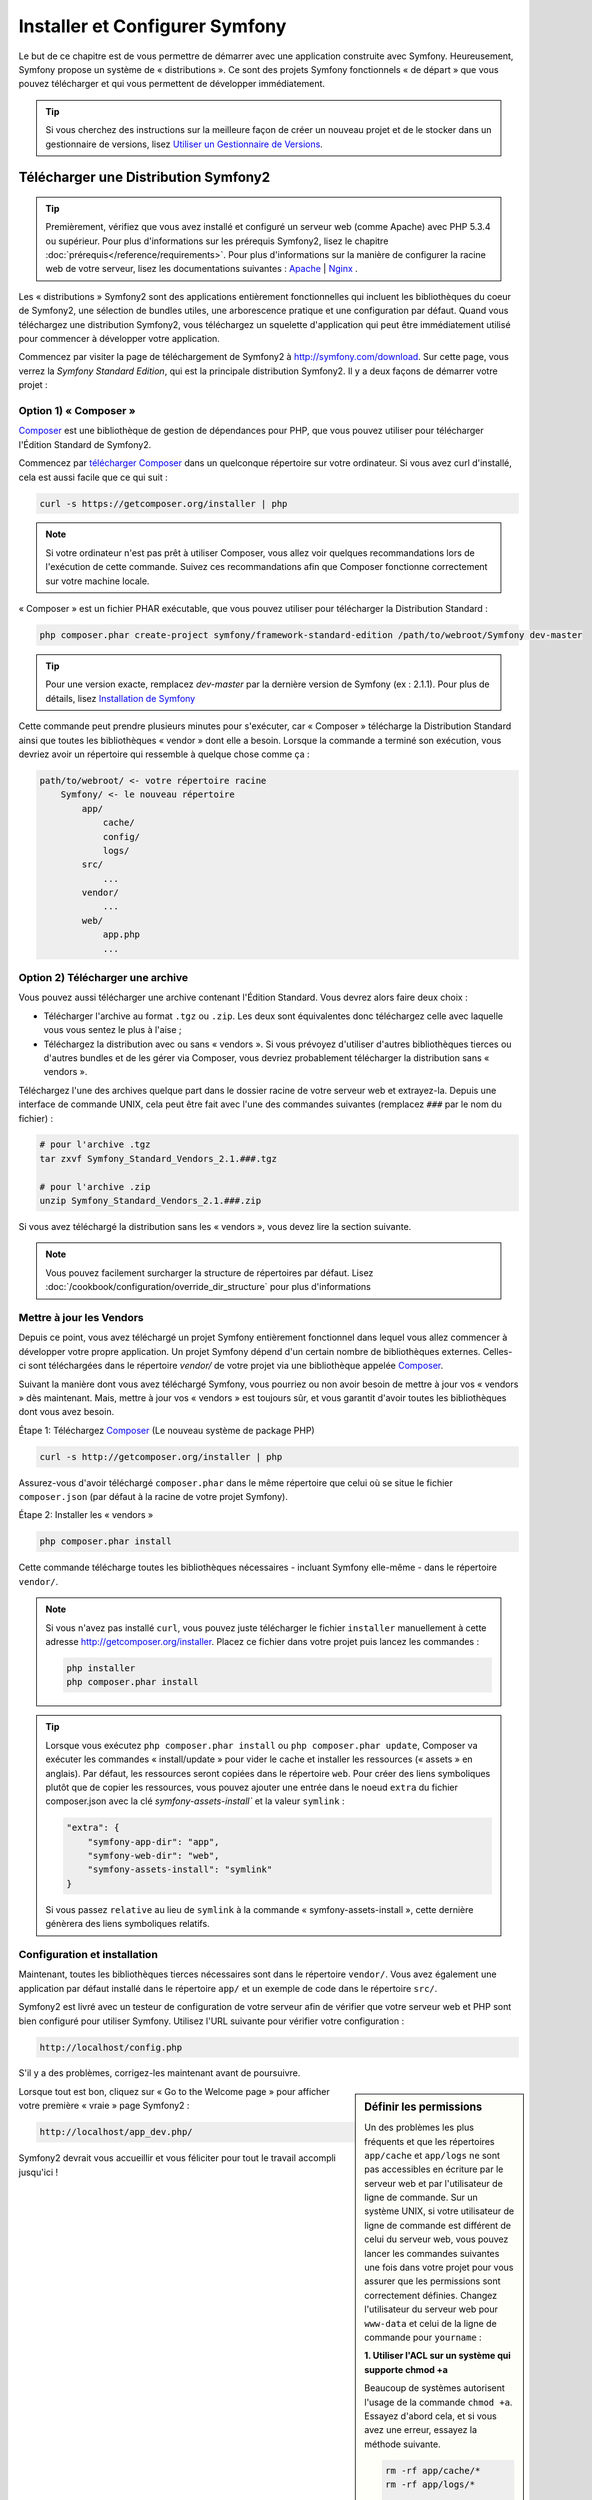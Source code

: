 .. index::
   single: Installation

Installer et Configurer Symfony
===============================

Le but de ce chapitre est de vous permettre de démarrer avec une application
construite avec Symfony. Heureusement, Symfony propose un système de « distributions ».
Ce sont des projets Symfony fonctionnels « de départ » que vous pouvez télécharger
et qui vous permettent de développer immédiatement.

.. tip::
    Si vous cherchez des instructions sur la meilleure façon de créer un nouveau
    projet et de le stocker dans un gestionnaire de versions, lisez `Utiliser un Gestionnaire de Versions`_.

Télécharger une Distribution Symfony2 
-------------------------------------

.. tip::
    Premièrement, vérifiez que vous avez installé et configuré un serveur web
    (comme Apache) avec PHP 5.3.4 ou supérieur. Pour plus d'informations sur les
    prérequis Symfony2, lisez le chapitre :doc:`prérequis</reference/requirements>`.
    Pour plus d'informations sur la manière de configurer la racine web de votre serveur,
    lisez les documentations suivantes : `Apache`_ | `Nginx`_ .

Les « distributions » Symfony2 sont des applications entièrement fonctionnelles
qui incluent les bibliothèques du coeur de Symfony2, une sélection de bundles utiles,
une arborescence pratique et une configuration par défaut. Quand vous téléchargez
une distribution Symfony2, vous téléchargez un squelette d'application qui peut
être immédiatement utilisé pour commencer à développer votre application.

Commencez par visiter la page de téléchargement de Symfony2 à `http://symfony.com/download`_.
Sur cette page, vous verrez la *Symfony Standard Edition*, qui est la principale
distribution Symfony2. Il y a deux façons de démarrer votre projet :

Option 1) « Composer »
~~~~~~~~~~~~~~~~~~~~~~

`Composer`_ est une bibliothèque de gestion de dépendances pour PHP, que vous
pouvez utiliser pour télécharger l'Édition Standard de Symfony2.

Commencez par `télécharger Composer`_ dans un quelconque répertoire sur votre
ordinateur. Si vous avez curl d'installé, cela est aussi facile que ce qui suit :

.. code-block:: bash

    curl -s https://getcomposer.org/installer | php

.. note::

    Si votre ordinateur n'est pas prêt à utiliser Composer, vous allez voir quelques
    recommandations lors de l'exécution de cette commande. Suivez ces recommandations
    afin que Composer fonctionne correctement sur votre machine locale.

« Composer » est un fichier PHAR exécutable, que vous pouvez utiliser pour télécharger
la Distribution Standard :

.. code-block:: bash

    php composer.phar create-project symfony/framework-standard-edition /path/to/webroot/Symfony dev-master

.. tip::

    Pour une version exacte, remplacez `dev-master` par la dernière version de
    Symfony (ex : 2.1.1). Pour plus de détails, lisez `Installation de Symfony`_

Cette commande peut prendre plusieurs minutes pour s'exécuter, car « Composer »
télécharge la Distribution Standard ainsi que toutes les bibliothèques « vendor »
dont elle a besoin. Lorsque la commande a terminé son exécution, vous devriez
avoir un répertoire qui ressemble à quelque chose comme ça :

.. code-block:: text

    path/to/webroot/ <- votre répertoire racine
        Symfony/ <- le nouveau répertoire
            app/
                cache/
                config/
                logs/
            src/
                ...
            vendor/
                ...
            web/
                app.php
                ...

Option 2) Télécharger une archive
~~~~~~~~~~~~~~~~~~~~~~~~~~~~~~~~~

Vous pouvez aussi télécharger une archive contenant l'Édition Standard. Vous
devrez alors faire deux choix :

* Télécharger l'archive au format ``.tgz`` ou ``.zip``. Les deux sont équivalentes
  donc téléchargez celle avec laquelle vous vous sentez le plus à l'aise ;

* Téléchargez la distribution avec ou sans « vendors ». Si vous prévoyez d'utiliser
  d'autres bibliothèques tierces ou d'autres bundles et de les gérer via Composer,
  vous devriez probablement télécharger la distribution sans « vendors ».

Téléchargez l'une des archives quelque part dans le dossier racine de votre serveur
web et extrayez-la. Depuis une interface de commande UNIX, cela peut être fait
avec l'une des commandes suivantes (remplacez ``###`` par le nom du fichier) :

.. code-block:: bash

    # pour l'archive .tgz
    tar zxvf Symfony_Standard_Vendors_2.1.###.tgz

    # pour l'archive .zip
    unzip Symfony_Standard_Vendors_2.1.###.zip

Si vous avez téléchargé la distribution sans les « vendors », vous devez lire
la section suivante.

.. note::

    Vous pouvez facilement surcharger la structure de répertoires par défaut. Lisez
    :doc:`/cookbook/configuration/override_dir_structure` pour plus d'informations

.. _installation-updating-vendors:

Mettre à jour les Vendors
~~~~~~~~~~~~~~~~~~~~~~~~~

Depuis ce point, vous avez téléchargé un projet Symfony entièrement fonctionnel
dans lequel vous allez commencer à développer votre propre application. Un projet
Symfony dépend d'un certain nombre de bibliothèques externes. Celles-ci sont
téléchargées dans le répertoire `vendor/` de votre projet via une bibliothèque
appelée `Composer`_.

Suivant la manière dont vous avez téléchargé Symfony, vous pourriez ou non avoir
besoin de mettre à jour vos « vendors » dès maintenant. Mais, mettre à jour vos
« vendors » est toujours sûr, et vous garantit d'avoir toutes les bibliothèques
dont vous avez besoin.

Étape 1: Téléchargez `Composer`_ (Le nouveau système de package PHP)

.. code-block:: bash

    curl -s http://getcomposer.org/installer | php

Assurez-vous d'avoir téléchargé ``composer.phar`` dans le même répertoire
que celui où se situe le fichier ``composer.json`` (par défaut à la racine
de votre projet Symfony).

Étape 2: Installer les « vendors »

.. code-block:: bash

    php composer.phar install

Cette commande télécharge toutes les bibliothèques nécessaires - incluant
Symfony elle-même - dans le répertoire ``vendor/``.

.. note::

    Si vous n'avez pas installé ``curl``, vous pouvez juste télécharger le fichier ``installer``
    manuellement à cette adresse http://getcomposer.org/installer. Placez ce fichier dans votre
    projet puis lancez les commandes :

    .. code-block:: bash

        php installer
        php composer.phar install

.. tip::

  Lorsque vous exécutez ``php composer.phar install`` ou ``php composer.phar update``,
  Composer va exécuter les commandes « install/update » pour vider le cache et
  installer les ressources (« assets » en anglais). Par défaut, les ressources
  seront copiées dans le répertoire ``web``. Pour créer des liens symboliques
  plutôt que de copier les ressources, vous pouvez ajouter une entrée dans le noeud
  ``extra`` du fichier composer.json avec la clé `symfony-assets-install`` et
  la valeur ``symlink`` :

  .. code-block:: json
 
      "extra": {
          "symfony-app-dir": "app", 
          "symfony-web-dir": "web", 
          "symfony-assets-install": "symlink" 
      }
  
  Si vous passez ``relative`` au lieu de ``symlink`` à la commande « symfony-assets-install »,
  cette dernière génèrera des liens symboliques relatifs.

Configuration et installation
~~~~~~~~~~~~~~~~~~~~~~~~~~~~~

Maintenant, toutes les bibliothèques tierces nécessaires sont dans le répertoire
``vendor/``. Vous avez également une application par défaut installé dans le
répertoire ``app/`` et un exemple de code dans le répertoire ``src/``.

Symfony2 est livré avec un testeur de configuration de votre serveur afin de
vérifier que votre serveur web et PHP sont bien configuré pour utiliser Symfony.
Utilisez l'URL suivante pour vérifier votre configuration :

.. code-block:: text

    http://localhost/config.php

S'il y a des problèmes, corrigez-les maintenant avant de poursuivre.

.. sidebar:: Définir les permissions

    Un des problèmes les plus fréquents et que les répertoires ``app/cache`` et
    ``app/logs`` ne sont pas accessibles en écriture par le serveur web et par
    l'utilisateur de ligne de commande. Sur un système UNIX, si votre utilisateur
    de ligne de commande est différent de celui du serveur web, vous pouvez lancer
    les commandes suivantes une fois dans votre projet pour vous assurer que les
    permissions sont correctement définies. Changez l'utilisateur du serveur web
    pour ``www-data`` et celui de la ligne de commande pour ``yourname`` :

    **1. Utiliser l'ACL sur un système qui supporte chmod +a**

    Beaucoup de systèmes autorisent l'usage de la commande ``chmod +a``.
    Essayez d'abord cela, et si vous avez une erreur, essayez la méthode suivante.

    .. code-block:: bash

        rm -rf app/cache/*
        rm -rf app/logs/*

        sudo chmod +a "www-data allow delete,write,append,file_inherit,directory_inherit" app/cache app/logs
        sudo chmod +a "yourname allow delete,write,append,file_inherit,directory_inherit" app/cache app/logs

    **2. Utiliser l'ACL sur un système qui ne supporte pas chmod +a**

    Certains systèmes ne supportent pas la commande``chmod +a``, 
    mais supportent un autre utilitaire appelé ``setfacl``. Vous devrez sans doute
    `activer le support ACL`_ sur votre partition et installer setfacl avant de
    pouvoir l'utiliser (comme c'est le cas avec Ubuntu), de cette façon :

    .. code-block:: bash

        sudo setfacl -R -m u:www-data:rwx -m u:`whoami`:rwx app/cache app/logs
        sudo setfacl -dR -m u:www-data:rwx -m u:`whoami`:rwx app/cache app/logs

    Notez que tout les serveurs web n'utilisent pas l'utilisateur ``www-data``. Vous devez
    vérifier quel utilisateur votre serveur web utilise et le remplacer dans la commande
    ci-dessus si besoin. Cela peut être fait en vérifiant la liste des processus pour voir
    quel utilisateur exécute votre serveur web.

    **3. Sans utiliser l'ACL**

    Si vous n'avez pas les droits de changer les accès aux répertoires, vous aurez
    besoin de changer le umask pour que les répertoires cache et log soit accessibles
    en écriture au groupe ou aux autres (cela dépend si l'utilisateur serveur web
    et l'utilisateur de ligne de commande sont dans le même groupe ou non). Pour
    faire ceci, ajoutez la ligne suivante au début des fichiers ``app/console``,
    ``web/app.php`` et ``web/app_dev.php``::

        umask(0002); // Définit une permission 0775

        // ou

        umask(0000); // Définit une permission 0777

    Notez qu'utiliser l'ALC est recommandé si vous y avez accès sur votre serveur
    car changer le umask n'est pas sûr.

Lorsque tout est bon, cliquez sur « Go to the Welcome page » pour afficher votre
première « vraie » page Symfony2 :

.. code-block:: text

    http://localhost/app_dev.php/

Symfony2 devrait vous accueillir et vous féliciter pour tout le travail accompli
jusqu'ici !

.. image:: /images/quick_tour/welcome.png

Commencer à développer
----------------------

Maintenant que vous avez une application Symfony2 fonctionnelle, vous pouvez
commencer à développer ! Votre distribution devrait contenir un exemple de code.
Vérifiez le fichier ``README.md`` inclus avec la distribution (ouvrez-le en tant
que fichier texte) pour savoir quel exemple de code est inclus avec votre distribution
et savoir comment le supprimer par la suite.

Si vous découvrez Symfony, jetez un oeil au chapitre « :doc:`page_creation` », où
vous apprendrez comment créer des pages, changer la configuration  et faire tout
ce que vous aurez besoin de faire dans votre nouvelle application.

Assurez-vous aussi de consulter le :doc:`Cookbook</cookbook/index>`, qui contient
une grande variété d'articles expliquant comment solutionner des problèmes spécifiques
avec Symfony.

Utiliser un Gestionnaire de Versions
------------------------------------

Si vous utilisez un système de contrôle de version comme ``Git`` ou ``Subversion``,
vous pouvez le configurer et commencer à commiter votre projet normalement. La
Symfony Standard edition *est* le point de départ de votre nouveau projet.

Pour des instructions spécifiques sur la meilleure façon de gérer votre projet avec git, 
lisez le chapitre :doc:`/cookbook/workflow/new_project_git`.

Ignorer le répertoire ``vendor/`` 
~~~~~~~~~~~~~~~~~~~~~~~~~~~~~~~~~

Si vous avez téléchargé l'archive *sans vendors*, vous pouvez ignorer tout le 
répertoire ``vendor/`` en toute sécurité et ne pas le commiter. Avec ``Git``,
cela se fait en créant le fichier ``.gitignore`` et en y ajoutant la ligne suivante:

.. code-block:: text

    vendor/

Maintenant, le répertoire vendor ne sera pas commité sur votre système de gestion
de code. C'est plutôt bien (en fait c'est génial !) car lorsque quelqu'un clone ou
récupère le projet, il lui suffit de lancer la commande ``php bin/vendors install``
pour récupérer toutes les bibliothèques nécessaires.

.. _`activer le support ACL`: https://help.ubuntu.com/community/FilePermissionsACLs
.. _`http://symfony.com/download`: http://symfony.com/download
.. _`Git`: http://git-scm.com/
.. _`GitHub`: http://help.github.com/set-up-git-redirect
.. _`télécharger Composer`: http://getcomposer.org/download/
.. _`Composer`: http://getcomposer.org/
.. _`Apache`: http://httpd.apache.org/docs/current/mod/core.html#documentroot
.. _`Nginx`: http://wiki.nginx.org/Symfony
.. _`Installation de Symfony`:    http://symfony.com/download